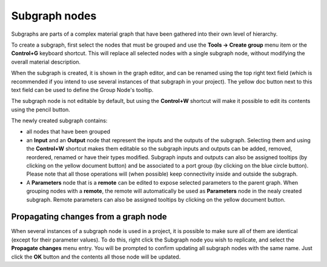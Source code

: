 Subgraph nodes
--------------

Subgraphs are parts of a complex material graph that have been gathered into
their own level of hierarchy.

To create a subgraph, first select the nodes that must be grouped and use the
**Tools -> Create group** menu item or the **Control+G** keyboard shortcut.
This will replace all selected nodes with a single subgraph node, without
modifying the overall material description.

When the subgraph is created, it is shown in the graph editor, and can be
renamed using the top right text field (which is recommended if you intend
to use several instances of that subgraph in your project).
The yellow doc button next to this text field can be used to define the
Group Node's tooltip.

The subgraph node is not editable by default, but using the **Control+W**
shortcut will make it possible to edit its contents using the pencil button.

.. image:: images/subgraph.png
	:align: center

The newly created subgraph contains:

* all nodes that have been grouped
* an **Input** and an **Output** node that represent the inputs and the outputs
  of the subgraph. Selecting them and using the **Control+W** shortcut makes them
  editable so the subgraph inputs and outputs can be added, removed, reordered,
  renamed or have their types modified.
  Subgraph inputs and outputs can also be assigned tooltips (by clicking on the
  yellow document button) and be associated to a port group (by clicking on the
  blue circle button).
  Please note that all those operations will (when possible) keep connectivity
  inside and outside the subgraph.
* A **Parameters** node that is a **remote** can be edited to expose selected
  parameters to the parent graph. When grouping nodes with a **remote**, the
  remote will automatically be used as **Parameters** node in the nealy created
  subgraph.
  Remote parameters can also be assigned tooltips by clicking on the yellow
  document button.

Propagating changes from a graph node
^^^^^^^^^^^^^^^^^^^^^^^^^^^^^^^^^^^^^

When several instances of a subgraph node is used in a project, it is possible
to make sure all of them are identical (except for their parameter values).
To do this, right click the Subgraph node you wish to replicate, and select
the **Propagate changes** menu entry. You will be prompted to confirm updating
all subgraph nodes with the same name. Just click the **OK** button and the
contents all those node will be updated.


